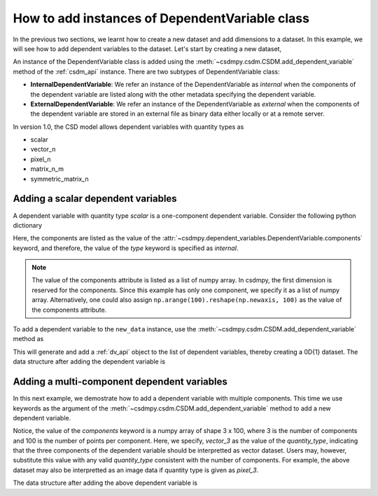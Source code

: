 
-----------------------------------------------
How to add instances of DependentVariable class
-----------------------------------------------

In the previous two sections, we learnt how to create a new dataset and add
dimensions to a dataset. In this example, we will see how to add
dependent variables to the dataset. Let's start by creating a new dataset,

.. doctest::

    >>> import csdmpy as cp
    >>> new_data = cp.new(description='A new test dependent variables dataset')

An instance of the DependentVariable class is added using the
:meth:`~csdmpy.csdm.CSDM.add_dependent_variable` method of the :ref:`csdm_api`
instance. There are two subtypes of DependentVariable class:

- **InternalDependentVariable**:
  We refer an instance of the DependentVariable as *internal* when the
  components of the dependent variable are listed along with the other
  metadata specifying the dependent variable.
- **ExternalDependentVariable**:
  We refer an instance of the DependentVariable as *external* when the
  components of the dependent variable are stored in an external file as
  binary data either locally or at a remote server.

In version 1.0, the CSD model allows dependent variables with quantity types
as

- scalar
- vector_n
- pixel_n
- matrix_n_m
- symmetric_matrix_n

.. seeAlso::
    Read more about :ref:`DependentVariable API <dv_api>`.

^^^^^^^^^^^^^^^^^^^^^^^^^^^^^^^^^^^
Adding a scalar dependent variables
^^^^^^^^^^^^^^^^^^^^^^^^^^^^^^^^^^^

A dependent variable with quantity type `scalar` is a one-component dependent
variable. Consider the following python dictionary

.. doctest::

    >>> d0 = {
    ...     'type': 'internal',
    ...     'quantity_type': 'scalar',
    ...     'description': 'This is an internal scalar dependent variable',
    ...     'unit': 'cm',
    ...     'components': [np.arange(100)]
    ... }

Here, the components are listed as the value of the
:attr:`~csdmpy.dependent_variables.DependentVariable.components` keyword, and
therefore, the value of the `type` keyword is specified as `internal`.

.. note::
    The value of the components attribute is listed as a list of numpy array.
    In csdmpy, the first dimension is reserved for the components. Since this
    example has only one component, we specify it as a list of numpy array.
    Alternatively, one could also assign
    ``np.arange(100).reshape(np.newaxis, 100)`` as the value of the components
    attribute.

To add a dependent variable to the ``new_data`` instance, use the
:meth:`~csdmpy.csdm.CSDM.add_dependent_variable` method as

.. doctest::

    >>> new_data.add_dependent_variable(d0)

This will generate and add a :ref:`dv_api` object to the list of
dependent variables, thereby creating a 0D{1} dataset. The data structure
after adding the dependent variable is

.. doctest::

    >>> print(new_data.data_structure)
    {
      "csdm": {
        "version": "1.0",
        "description": "A new test dependent variables dataset",
        "dimensions": [],
        "dependent_variables": [
          {
            "type": "internal",
            "description": "This is an internal scalar dependent variable",
            "unit": "cm",
            "quantity_name": "length",
            "numeric_type": "int64",
            "quantity_type": "scalar",
            "components": [
              [
                "0, 1, ..., 98, 99"
              ]
            ]
          }
        ]
      }
    }

^^^^^^^^^^^^^^^^^^^^^^^^^^^^^^^^^^^^^^^^^^^^
Adding a multi-component dependent variables
^^^^^^^^^^^^^^^^^^^^^^^^^^^^^^^^^^^^^^^^^^^^

In this next example, we demostrate how to add a dependent variable with
multiple components. This time we use keywords as the argument of the
:meth:`~csdmpy.csdm.CSDM.add_dependent_variable` method to add a new
dependent variable.

.. doctest::

    >>> new_data.add_dependent_variable(
    ...     type='internal',
    ...     description='This is an internal vector dependent variable',
    ...     quantity_type='vector_3',
    ...     unit='kg * m / s^2',
    ...     components=np.arange(300, dtype='complex64').reshape(3,100)
    ... )

Notice, the value of the `components` keyword is a numpy array of shape
3 x 100, where 3 is the number of components and 100 is the number of points
per component. Here, we specify, `vector_3` as the value of the
`quantity_type`, indicating that the three components of the dependent variable
should be interpretted as vector dataset. Users may, however, substitute this
value with any valid `quantity_type` consistent with the number of components.
For example, the above dataset may also be interpretted as an image data
if quantity type is given as `pixel_3`.

The data structure after adding the above dependent variable is

.. doctest::

    >>> print(new_data.data_structure)
    {
      "csdm": {
        "version": "1.0",
        "description": "A new test dependent variables dataset",
        "dimensions": [],
        "dependent_variables": [
          {
            "type": "internal",
            "description": "This is an internal scalar dependent variable",
            "unit": "cm",
            "quantity_name": "length",
            "numeric_type": "int64",
            "quantity_type": "scalar",
            "components": [
              [
                "0, 1, ..., 98, 99"
              ]
            ]
          },
          {
            "type": "internal",
            "description": "This is an internal vector dependent variable",
            "unit": "kg * m * s^-2",
            "quantity_name": "force",
            "numeric_type": "complex64",
            "quantity_type": "vector_3",
            "components": [
              [
                "0j, (1+0j), ..., (98+0j), (99+0j)"
              ],
              [
                "(100+0j), (101+0j), ..., (198+0j), (199+0j)"
              ],
              [
                "(200+0j), (201+0j), ..., (298+0j), (299+0j)"
              ]
            ]
          }
        ]
      }
    }

